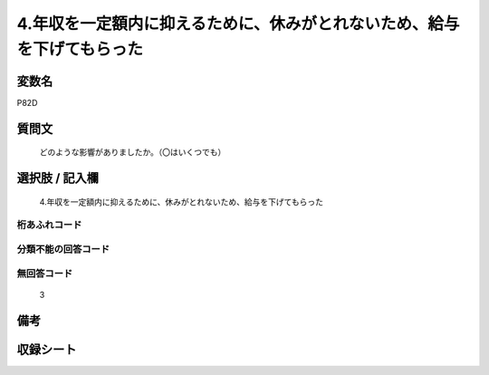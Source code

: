.. title:: P82D
.. rst-cllass:: item
====================================================================================================
4.年収を一定額内に抑えるために、休みがとれないため、給与を下げてもらった
====================================================================================================

.. rst-class:: varname
変数名
==================

P82D

.. rst-class:: question
質問文
==================


   どのような影響がありましたか。（〇はいくつでも）



.. rst-class:: answer
選択肢 / 記入欄
======================

  4.年収を一定額内に抑えるために、休みがとれないため、給与を下げてもらった



.. rst-class:: overflow
桁あふれコード
-------------------------------
  


.. rst-class:: not_available
分類不能の回答コード
-------------------------------------
  


.. rst-class:: not_available
無回答コード
-------------------------------------
  3


.. rst-class:: bikou
備考
==================



.. rst-class:: include_sheet
収録シート
=======================================
.. hlist::
   :columns: 3
   
   
   * p1_3
   
   


.. index:: P82D
